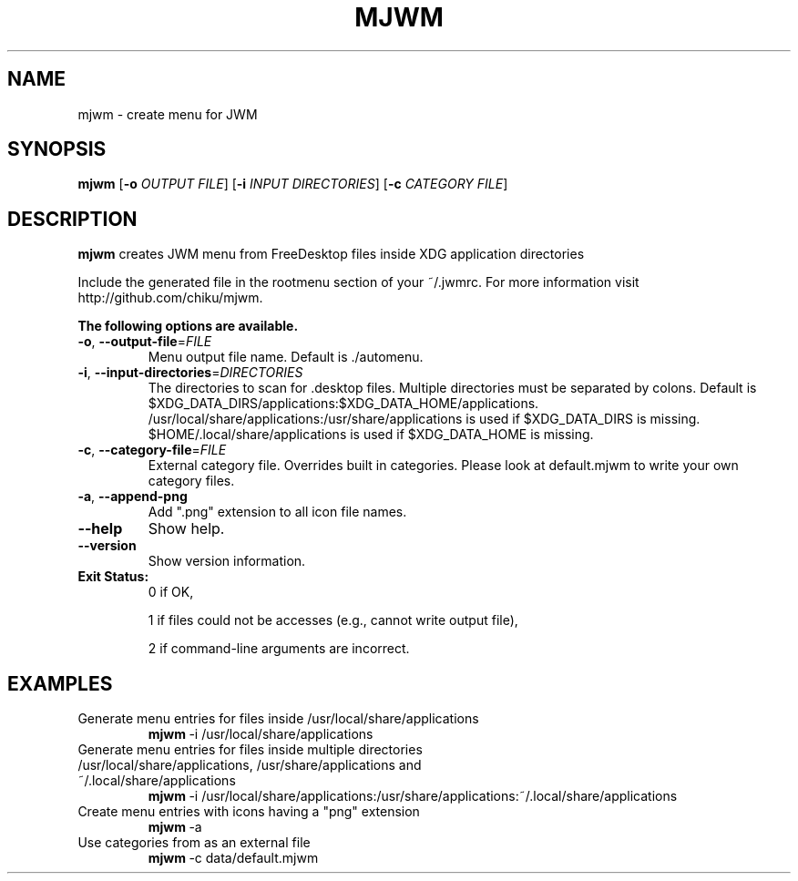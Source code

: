 .TH MJWM 1

.SH NAME
mjwm \- create menu for JWM

.SH SYNOPSIS
.B mjwm
[\fB\-o\fR \fIOUTPUT FILE\fR]
[\fB\-i\fR \fIINPUT DIRECTORIES\fR]
[\fB\-c\fR \fICATEGORY FILE\fR]

.SH DESCRIPTION
.B mjwm
creates JWM menu from FreeDesktop files inside XDG application directories

Include the generated file in the rootmenu section of your ~/.jwmrc.
For more information visit http://github.com/chiku/mjwm.

.B The following options are available.

.TP
.BR \-o ", " \-\-output\-file =\fIFILE\fR
Menu output file name.
Default is ./automenu.
.LP

.TP
.BR \-i ", " \-\-input\-directories =\fIDIRECTORIES\fR
The directories to scan for .desktop files. Multiple directories must be separated by colons.
Default is $XDG_DATA_DIRS/applications:$XDG_DATA_HOME/applications.
/usr/local/share/applications:/usr/share/applications is used if $XDG_DATA_DIRS is missing.
$HOME/.local/share/applications is used if $XDG_DATA_HOME is missing.

.TP
.BR \-c ", " \-\-category\-file =\fIFILE\fR
External category file.
Overrides built in categories. Please look at default.mjwm to write your own category files.

.TP
.BR \-a ", " \-\-append\-png
Add ".png" extension to all icon file names.

.TP
.BR \-\-help
Show help.

.TP
.BR \-\-version
Show version information.

.TP
.B Exit Status:
0      if OK,

1      if files could not be accesses (e.g., cannot write output file),

2      if command-line arguments are incorrect.
.LP 


.SH EXAMPLES

.TP
Generate menu entries for files inside /usr/local/share/applications
.BR mjwm \ \-i\ /usr/local/share/applications

.TP
Generate menu entries for files inside multiple directories /usr/local/share/applications, /usr/share/applications and ~/.local/share/applications
.BR mjwm \ \-i\ /usr/local/share/applications:/usr/share/applications:~/.local/share/applications

.TP
Create menu entries with icons having a "png" extension
.BR mjwm \ \-a

.TP
Use categories from as an external file
.BR mjwm \ \-c\ data/default.mjwm
.LP
